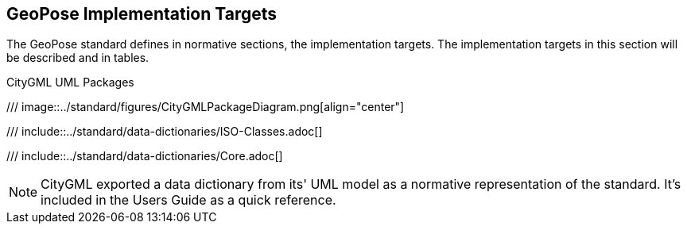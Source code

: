 [[implementation-targets-section]]
== GeoPose Implementation Targets

The GeoPose standard defines in normative sections, the implementation targets. The implementation targets in this section will be described and in tables.

[[data-dictionary-package-diagram,Figure {counter:figure-num}]]
.CityGML UML Packages
/// image::../standard/figures/CityGMLPackageDiagram.png[align="center"]

[[data-dictionary-ISO]]
/// include::../standard/data-dictionaries/ISO-Classes.adoc[]

[[data-dictionary-core]]
/// include::../standard/data-dictionaries/Core.adoc[]

NOTE: CityGML exported a data dictionary from its' UML model as a normative representation of the standard. It's included in the Users Guide as a quick reference.
